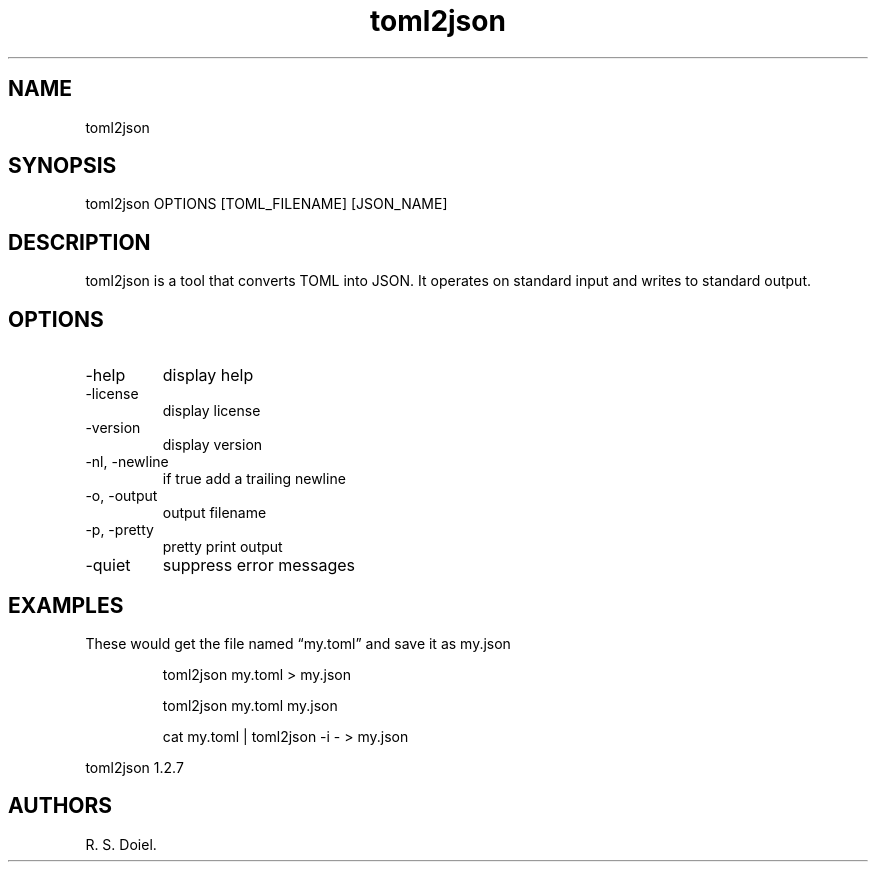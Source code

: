 .\" Automatically generated by Pandoc 3.1.12
.\"
.TH "toml2json" "1" "2024\-02\-27" "user manual" "version 1.2.7 a2bbe4b"
.SH NAME
toml2json
.SH SYNOPSIS
toml2json OPTIONS [TOML_FILENAME] [JSON_NAME]
.SH DESCRIPTION
toml2json is a tool that converts TOML into JSON.
It operates on standard input and writes to standard output.
.SH OPTIONS
.TP
\-help
display help
.TP
\-license
display license
.TP
\-version
display version
.TP
\-nl, \-newline
if true add a trailing newline
.TP
\-o, \-output
output filename
.TP
\-p, \-pretty
pretty print output
.TP
\-quiet
suppress error messages
.SH EXAMPLES
These would get the file named \[lq]my.toml\[rq] and save it as my.json
.IP
.EX
    toml2json my.toml > my.json

    toml2json my.toml my.json

    cat my.toml | toml2json \-i \- > my.json
.EE
.PP
toml2json 1.2.7
.SH AUTHORS
R. S. Doiel.
